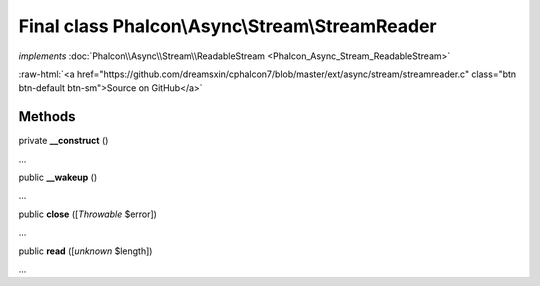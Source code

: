 Final class **Phalcon\\Async\\Stream\\StreamReader**
====================================================

*implements* :doc:`Phalcon\\Async\\Stream\\ReadableStream <Phalcon_Async_Stream_ReadableStream>`

.. role:: raw-html(raw)
   :format: html

:raw-html:`<a href="https://github.com/dreamsxin/cphalcon7/blob/master/ext/async/stream/streamreader.c" class="btn btn-default btn-sm">Source on GitHub</a>`

Methods
-------

private  **__construct** ()

...


public  **__wakeup** ()

...


public  **close** ([*Throwable* $error])

...


public  **read** ([*unknown* $length])

...


